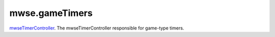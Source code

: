 mwse.gameTimers
====================================================================================================

`mwseTimerController`_. The mwseTimerController responsible for game-type timers.

.. _`mwseTimerController`: ../../../lua/type/mwseTimerController.html
